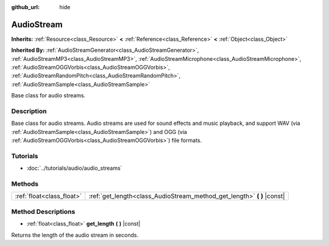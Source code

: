 :github_url: hide

.. Generated automatically by RebelEngine/tools/scripts/rst_from_xml.py
.. DO NOT EDIT THIS FILE, but the AudioStream.xml source instead.
.. The source is found in docs or modules/<name>/docs.

.. _class_AudioStream:

AudioStream
===========

**Inherits:** :ref:`Resource<class_Resource>` **<** :ref:`Reference<class_Reference>` **<** :ref:`Object<class_Object>`

**Inherited By:** :ref:`AudioStreamGenerator<class_AudioStreamGenerator>`, :ref:`AudioStreamMP3<class_AudioStreamMP3>`, :ref:`AudioStreamMicrophone<class_AudioStreamMicrophone>`, :ref:`AudioStreamOGGVorbis<class_AudioStreamOGGVorbis>`, :ref:`AudioStreamRandomPitch<class_AudioStreamRandomPitch>`, :ref:`AudioStreamSample<class_AudioStreamSample>`

Base class for audio streams.

Description
-----------

Base class for audio streams. Audio streams are used for sound effects and music playback, and support WAV (via :ref:`AudioStreamSample<class_AudioStreamSample>`) and OGG (via :ref:`AudioStreamOGGVorbis<class_AudioStreamOGGVorbis>`) file formats.

Tutorials
---------

- :doc:`../tutorials/audio/audio_streams`

Methods
-------

+---------------------------+----------------------------------------------------------------------------+
| :ref:`float<class_float>` | :ref:`get_length<class_AudioStream_method_get_length>` **(** **)** |const| |
+---------------------------+----------------------------------------------------------------------------+

Method Descriptions
-------------------

.. _class_AudioStream_method_get_length:

- :ref:`float<class_float>` **get_length** **(** **)** |const|

Returns the length of the audio stream in seconds.

.. |virtual| replace:: :abbr:`virtual (This method should typically be overridden by the user to have any effect.)`
.. |const| replace:: :abbr:`const (This method has no side effects. It doesn't modify any of the instance's member variables.)`
.. |vararg| replace:: :abbr:`vararg (This method accepts any number of arguments after the ones described here.)`
